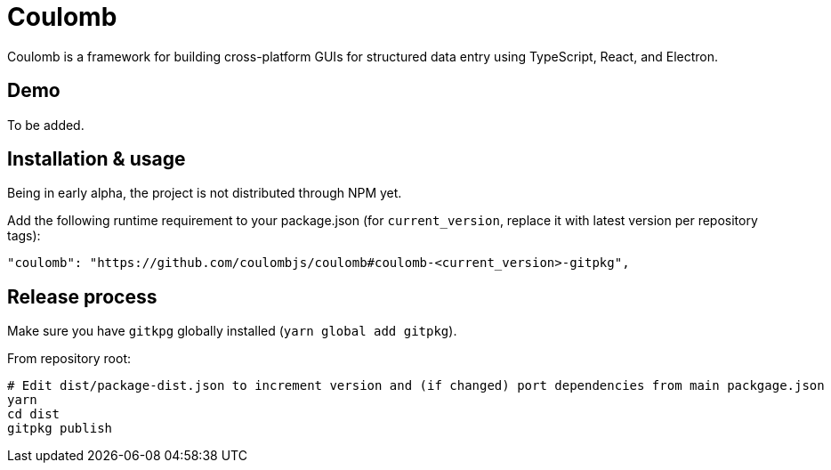 = Coulomb

Coulomb is a framework for building cross-platform GUIs
for structured data entry using TypeScript, React, and Electron.

== Demo

To be added.

== Installation & usage

Being in early alpha, the project is not distributed through NPM yet.

Add the following runtime requirement to your package.json
(for `current_version`, replace it with latest version per repository tags):

[source]
----
"coulomb": "https://github.com/coulombjs/coulomb#coulomb-<current_version>-gitpkg",
----

== Release process

Make sure you have `gitkpg` globally installed (`yarn global add gitpkg`).

From repository root:

[source,sh]
----
# Edit dist/package-dist.json to increment version and (if changed) port dependencies from main packgage.json
yarn
cd dist
gitpkg publish
----
